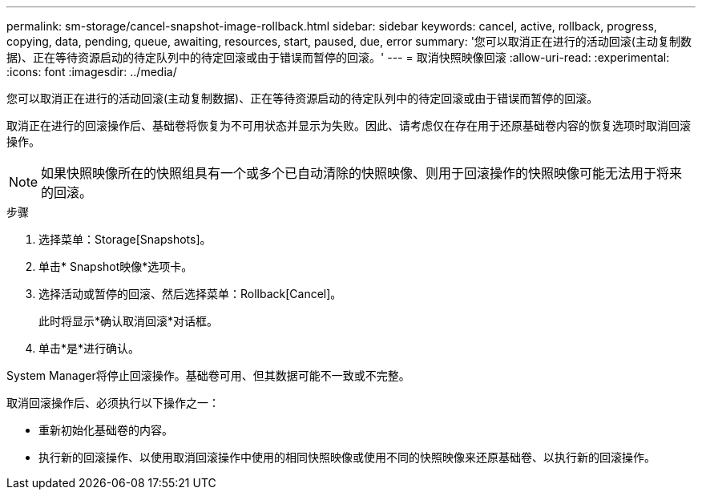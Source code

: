 ---
permalink: sm-storage/cancel-snapshot-image-rollback.html 
sidebar: sidebar 
keywords: cancel, active, rollback, progress, copying, data, pending, queue, awaiting, resources, start, paused, due, error 
summary: '您可以取消正在进行的活动回滚(主动复制数据)、正在等待资源启动的待定队列中的待定回滚或由于错误而暂停的回滚。' 
---
= 取消快照映像回滚
:allow-uri-read: 
:experimental: 
:icons: font
:imagesdir: ../media/


[role="lead"]
您可以取消正在进行的活动回滚(主动复制数据)、正在等待资源启动的待定队列中的待定回滚或由于错误而暂停的回滚。

取消正在进行的回滚操作后、基础卷将恢复为不可用状态并显示为失败。因此、请考虑仅在存在用于还原基础卷内容的恢复选项时取消回滚操作。

[NOTE]
====
如果快照映像所在的快照组具有一个或多个已自动清除的快照映像、则用于回滚操作的快照映像可能无法用于将来的回滚。

====
.步骤
. 选择菜单：Storage[Snapshots]。
. 单击* Snapshot映像*选项卡。
. 选择活动或暂停的回滚、然后选择菜单：Rollback[Cancel]。
+
此时将显示*确认取消回滚*对话框。

. 单击*是*进行确认。


System Manager将停止回滚操作。基础卷可用、但其数据可能不一致或不完整。

取消回滚操作后、必须执行以下操作之一：

* 重新初始化基础卷的内容。
* 执行新的回滚操作、以使用取消回滚操作中使用的相同快照映像或使用不同的快照映像来还原基础卷、以执行新的回滚操作。


